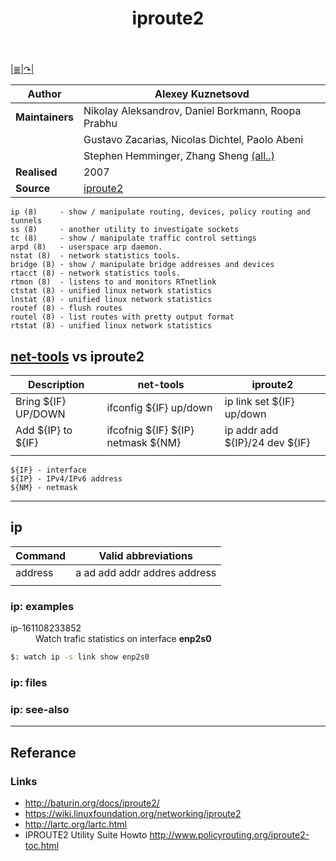 # File          : iproute2.md
# Created       : Wed 17 Feb 2016 02:44:12
# Last Modified : Sat 01 Oct 2016 01:42:12 sharlatan
# Maintainer    : sharlatan

#+OPTIONS: toc:nil num:nil
#+TITLE: iproute2
[[file:~/Projects/my-GitHub/cix/README.md][|≣|]][[https://www.gnu.org/software/binutils/%0A][↷|]]

|-------------+----------------------------------------------------|
| *Author*      | Alexey Kuznetsovd                                  |
|-------------+----------------------------------------------------|
| *Maintainers* | Nikolay Aleksandrov, Daniel Borkmann, Roopa Prabhu |
|             | Gustavo Zacarias, Nicolas Dichtel, Paolo Abeni     |
|             | Stephen Hemminger, Zhang Sheng [[http://git.kernel.org/cgit/linux/kernel/git/shemminger/iproute2.git/stats/?period=q&ofs=-1][(all..)]]             |
| *Realised*    | 2007                                               |
| *Source*      | [[http://git.kernel.org/cgit/linux/kernel/git/shemminger/iproute2.git/][iproute2]]                                           |
|-------------+----------------------------------------------------|

#+BEGIN_EXAMPLE
    ip (8)     - show / manipulate routing, devices, policy routing and tunnels
    ss (8)     - another utility to investigate sockets
    tc (8)     - show / manipulate traffic control settings
    arpd (8)   - userspace arp daemon.
    nstat (8)  - network statistics tools.
    bridge (8) - show / manipulate bridge addresses and devices
    rtacct (8) - network statistics tools.
    rtmon (8)  - listens to and monitors RTnetlink
    ctstat (8) - unified linux network statistics
    lnstat (8) - unified linux network statistics
    routef (8) - flush routes
    routel (8) - list routes with pretty output format
    rtstat (8) - unified linux network statistics
#+END_EXAMPLE

** [[file:cix-net-tools.org][net-tools]] vs iproute2

| Description         | net-tools                          | iproute2                       |
|---------------------+------------------------------------+--------------------------------|
| Bring ${IF} UP/DOWN | ifconfig ${IF} up/down             | ip link set ${IF} up/down      |
| Add ${IP} to ${IF}  | ifcofnig ${IF} ${IP} netmask ${NM} | ip addr add ${IP}/24 dev ${IF} |
|                     |                                    |                                |

#+NAME: var-names
#+BEGIN_EXAMPLE
${IF} - interface
${IP} - IPv4/IPv6 address
${NM} - netmask
#+END_EXAMPLE
-----

** ip

| Command | Valid abbreviations          |
|---------+------------------------------|
| address | a ad add addr addres address |
|         |                              |

*** ip: examples

- ip-161108233852 :: Watch trafic statistics on interface *enp2s0*
#+BEGIN_SRC sh
    $: watch ip -s link show enp2s0
#+END_SRC
*** ip: files

*** ip: see-also
-----
** Referance
*** Links
- http://baturin.org/docs/iproute2/
- https://wiki.linuxfoundation.org/networking/iproute2
- http://lartc.org/lartc.html
- IPROUTE2 Utility Suite Howto http://www.policyrouting.org/iproute2-toc.html
